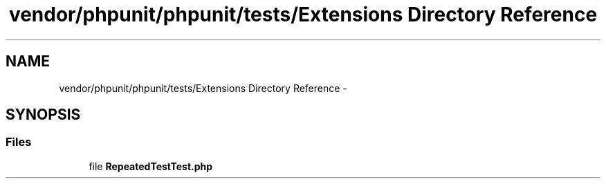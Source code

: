 .TH "vendor/phpunit/phpunit/tests/Extensions Directory Reference" 3 "Tue Apr 14 2015" "Version 1.0" "VirtualSCADA" \" -*- nroff -*-
.ad l
.nh
.SH NAME
vendor/phpunit/phpunit/tests/Extensions Directory Reference \- 
.SH SYNOPSIS
.br
.PP
.SS "Files"

.in +1c
.ti -1c
.RI "file \fBRepeatedTestTest\&.php\fP"
.br
.in -1c
